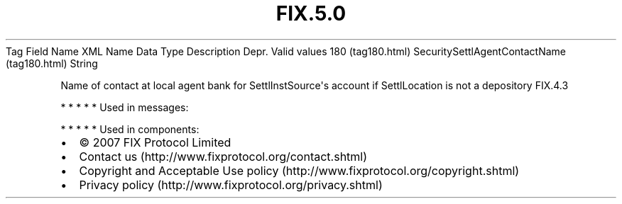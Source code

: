 .TH FIX.5.0 "" "" "Tag #180"
Tag
Field Name
XML Name
Data Type
Description
Depr.
Valid values
180 (tag180.html)
SecuritySettlAgentContactName (tag180.html)
String
.PP
Name of contact at local agent bank for SettlInstSource\[aq]s
account if SettlLocation is not a depository
FIX.4.3
.PP
   *   *   *   *   *
Used in messages:
.PP
   *   *   *   *   *
Used in components:

.PD 0
.P
.PD

.PP
.PP
.IP \[bu] 2
© 2007 FIX Protocol Limited
.IP \[bu] 2
Contact us (http://www.fixprotocol.org/contact.shtml)
.IP \[bu] 2
Copyright and Acceptable Use policy (http://www.fixprotocol.org/copyright.shtml)
.IP \[bu] 2
Privacy policy (http://www.fixprotocol.org/privacy.shtml)
